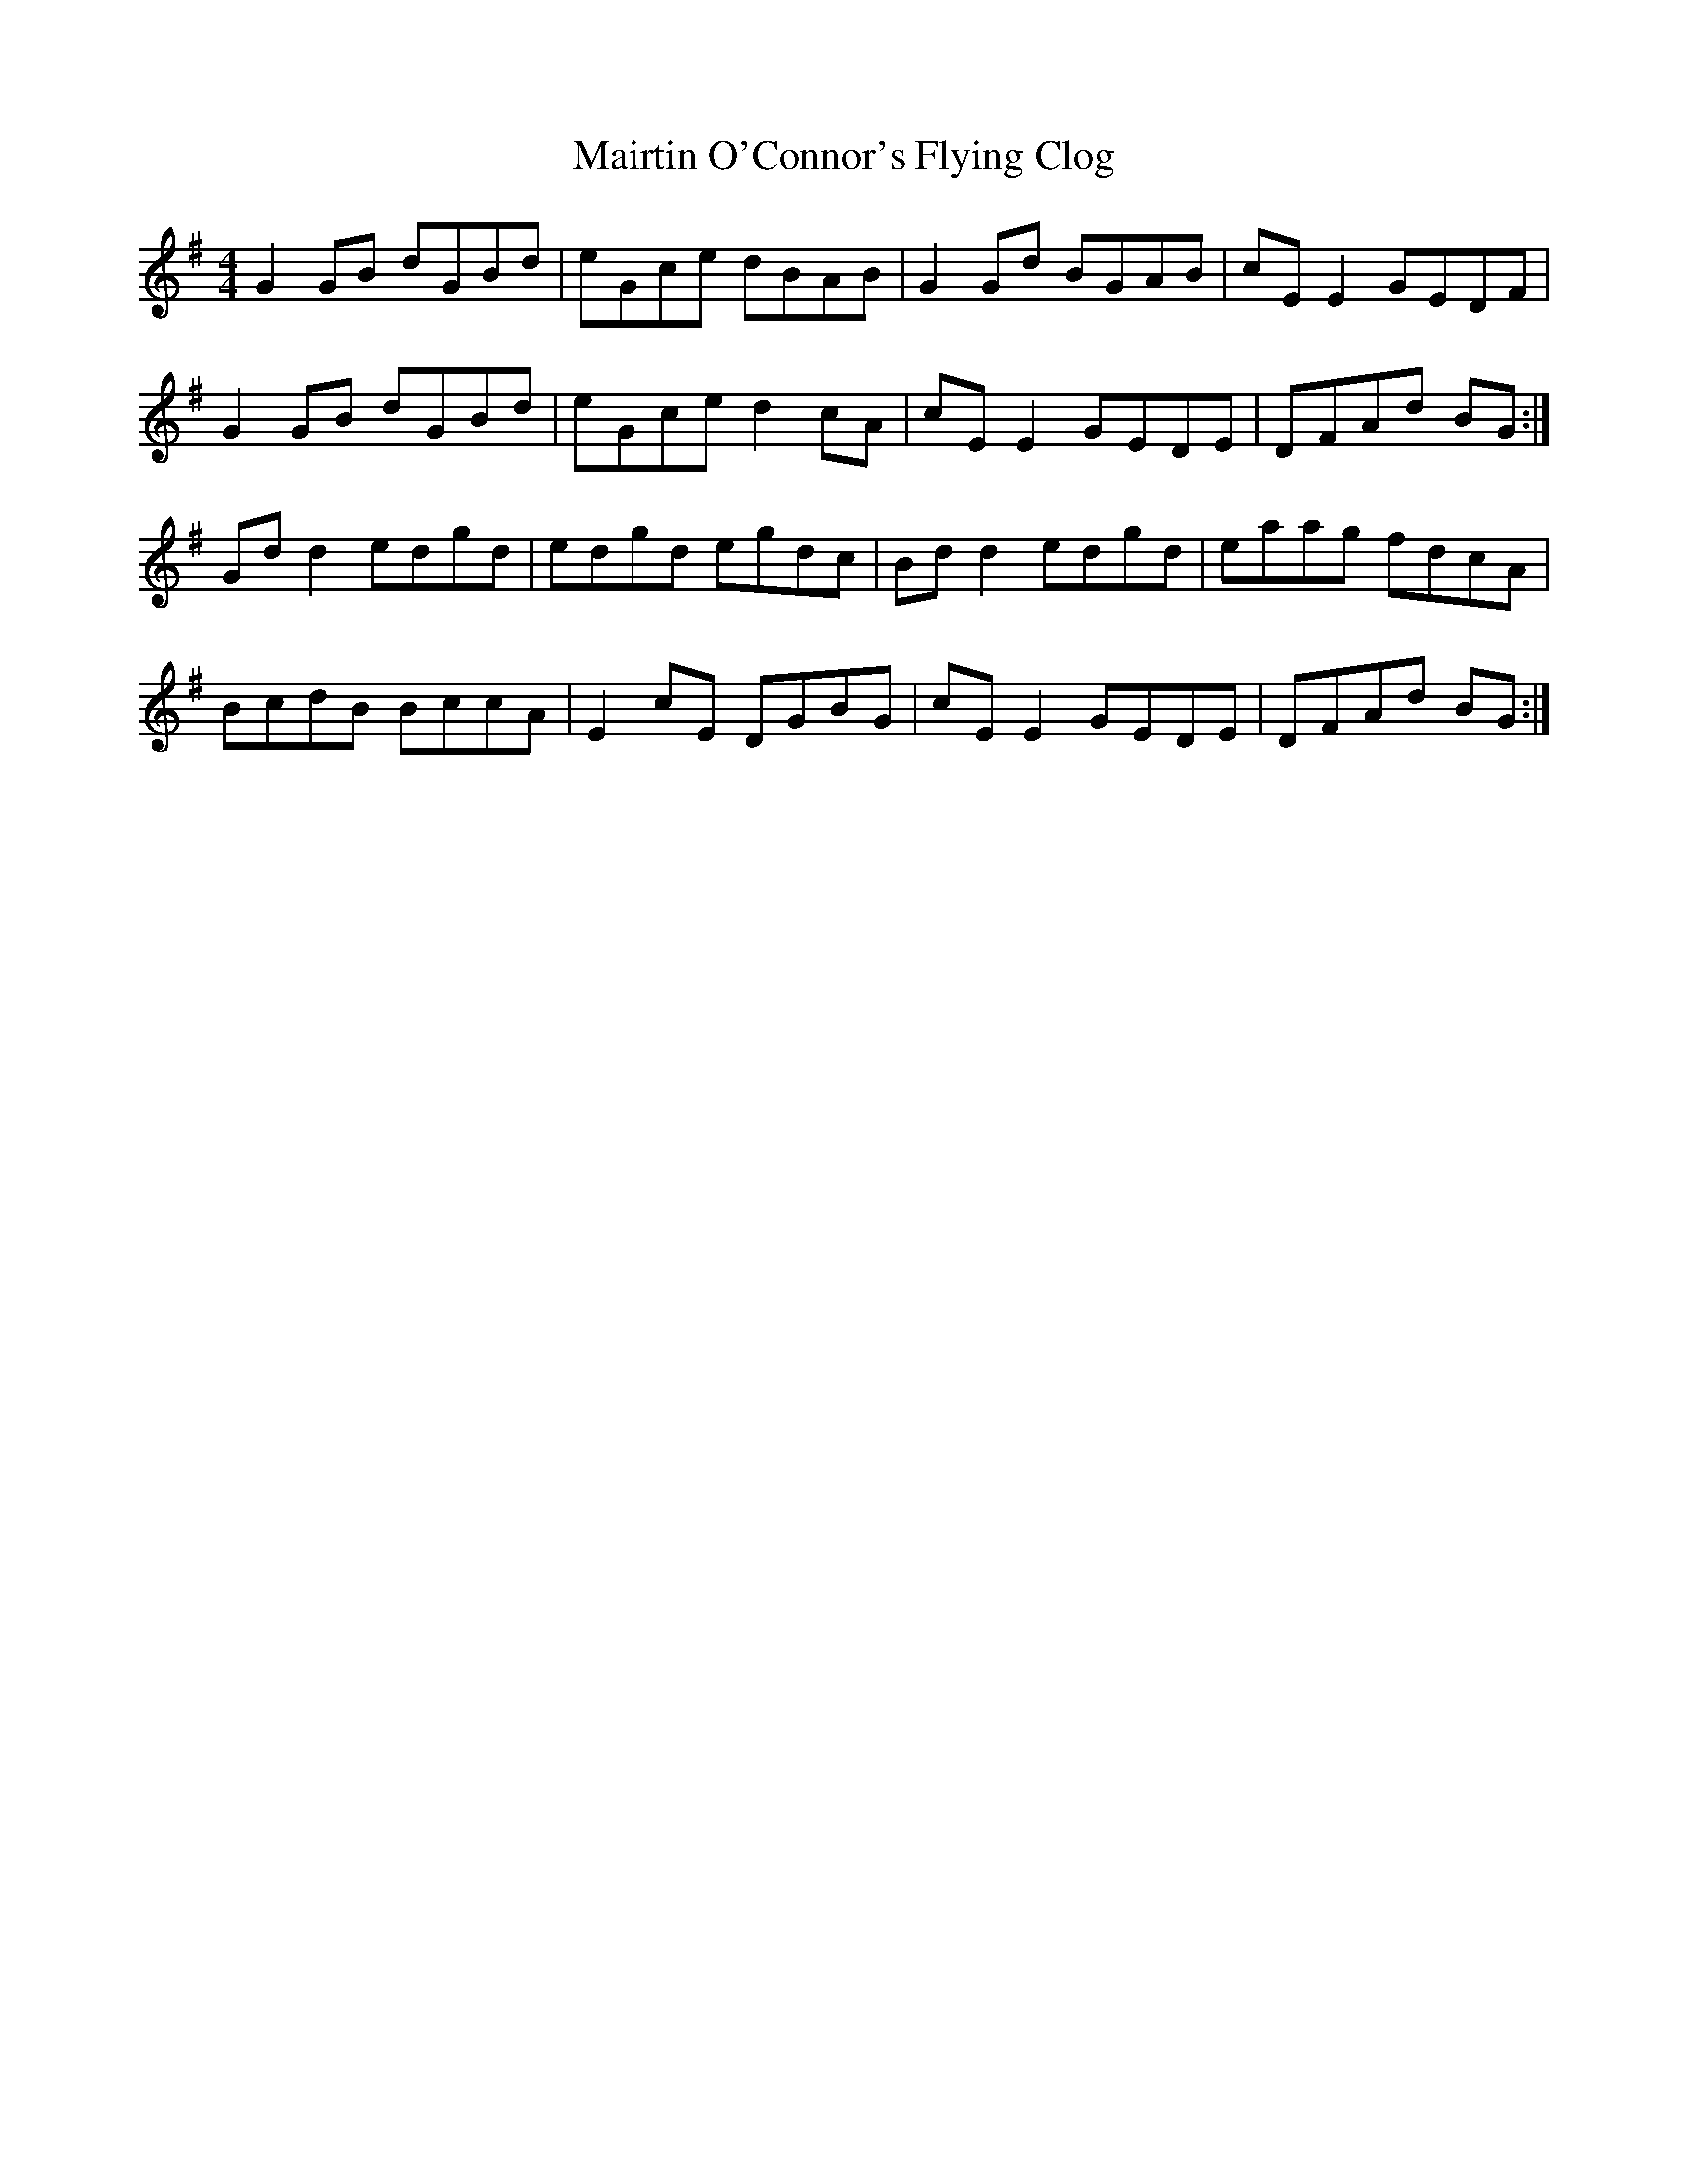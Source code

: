 X: 25147
T: Mairtin O'Connor's Flying Clog
R: reel
M: 4/4
K: Gmajor
G2 GB dGBd|eGce dBAB|G2 Gd BGAB|cE E2 GEDF|
G2 GB dGBd|eGce d2 cA|cE E2 GEDE|DFAd BG:|
Gd d2 edgd|edgd egdc|Bd d2 edgd|eaag fdcA|
BcdB BccA|E2 cE DGBG|cE E2 GEDE|DFAd BG:|

